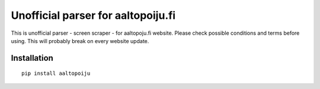 Unofficial parser for aaltopoiju.fi
===================================

This is unofficial parser - screen scraper - for aaltopoju.fi website. Please check possible conditions and terms before using. This will probably break on every website update.

Installation
------------

::

  pip install aaltopoiju
